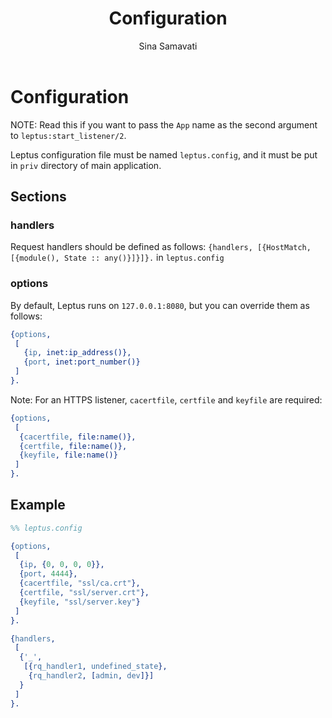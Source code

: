#+TITLE:    Configuration
#+AUTHOR:   Sina Samavati
#+EMAIL:    sina.samv@gmail.com
#+OPTIONS:  ^:nil num:nil

* Configuration
  :PROPERTIES:
  :CUSTOM_ID: configuration
  :END:

  NOTE: Read this if you want to pass the ~App~ name as the second argument to
  ~leptus:start_listener/2~.

  Leptus configuration file must be named ~leptus.config~, and it must be put in
  ~priv~ directory of main application.

** Sections
   :PROPERTIES:
   :CUSTOM_ID: sections
   :END:

*** handlers
    :PROPERTIES:
    :CUSTOM_ID: handlers
    :END:

    Request handlers should be defined as follows:
    ~{handlers, [{HostMatch, [{module(), State :: any()}]}]}.~ in ~leptus.config~

*** options
    :PROPERTIES:
    :CUSTOM_ID: handlers
    :END:

    By default, Leptus runs on ~127.0.0.1:8080~, but you can override them as
    follows:

    #+BEGIN_SRC erlang
    {options,
     [
       {ip, inet:ip_address()},
       {port, inet:port_number()}
     ]
    }.
    #+END_SRC

    Note: For an HTTPS listener, ~cacertfile~, ~certfile~ and ~keyfile~ are required:

    #+BEGIN_SRC erlang
    {options,
     [
      {cacertfile, file:name()},
      {certfile, file:name()},
      {keyfile, file:name()}
     ]
    }.
    #+END_SRC

** Example
   :PROPERTIES:
   :CUSTOM_ID: examples
   :END:

   #+BEGIN_SRC erlang
   %% leptus.config

   {options,
    [
     {ip, {0, 0, 0, 0}},
     {port, 4444},
     {cacertfile, "ssl/ca.crt"},
     {certfile, "ssl/server.crt"},
     {keyfile, "ssl/server.key"}
    ]
   }.

   {handlers,
    [
     {'_',
      [{rq_handler1, undefined_state},
       {rq_handler2, [admin, dev]}]
     }
    ]
   }.
   #+END_SRC
